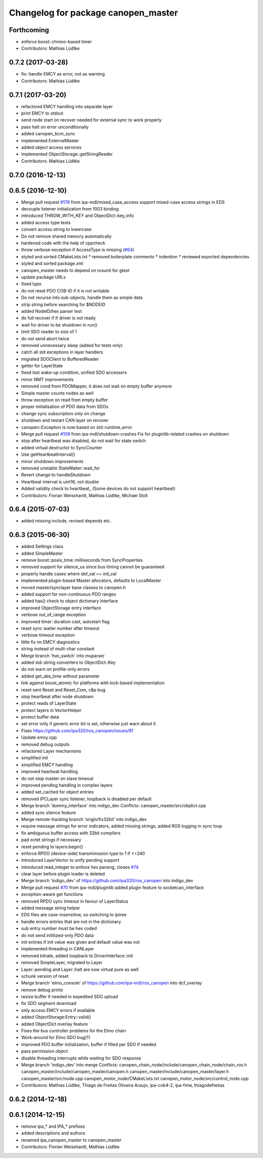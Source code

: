 ^^^^^^^^^^^^^^^^^^^^^^^^^^^^^^^^^^^^
Changelog for package canopen_master
^^^^^^^^^^^^^^^^^^^^^^^^^^^^^^^^^^^^

Forthcoming
-----------
* enforce boost::chrono-based timer
* Contributors: Mathias Lüdtke

0.7.2 (2017-03-28)
------------------
* fix: handle EMCY as error, not as warning
* Contributors: Mathias Lüdtke

0.7.1 (2017-03-20)
------------------
* refactored EMCY handling into separate layer
* print EMCY to stdout
* send node start on recover
  needed for external sync to work properly
* pass halt on error unconditionally
* added canopen_bcm_sync
* implemented ExternalMaster
* added object access services
* implemented ObjectStorage::getStringReader
* Contributors: Mathias Lüdtke

0.7.0 (2016-12-13)
------------------

0.6.5 (2016-12-10)
------------------
* Merge pull request `#179 <https://github.com/ipa-mdl/ros_canopen/issues/179>`_ from ipa-mdl/mixed_case_access
  support mixed-case access strings in EDS
* decouple listener initialization from 1003 binding
* introduced THROW_WITH_KEY and ObjectDict::key_info
* added access type tests
* convert access string to lowercase
* Do not remove shared memory automatically
* hardened code with the help of cppcheck
* throw verbose exception if AccessType is missing (`#64 <https://github.com/ipa-mdl/ros_canopen/issues/64>`_)
* styled and sorted CMakeLists.txt
  * removed boilerplate comments
  * indention
  * reviewed exported dependencies
* styled and sorted package.xml
* canopen_master needs to depend on rosunit for gtest
* update package URLs
* fixed typo
* do not reset PDO COB-ID if it is not writable
* Do not recurse into sub-objects, handle them as simple data
* strip string before searching for $NODEID
* added NodeID/hex parser test
* do full recover if if driver is not ready
* wait for driver to be shutdown in run()
* limit SDO reader to size of 1
* do not send abort twice
* removed unnecessary sleep (added for tests only)
* catch all std exceptions in layer handlers
* migrated SDOClient to BufferedReader
* getter for LayerState
* fixed lost wake-up condition, unified SDO accessors
* minor NMT improvements
* removed cond from PDOMapper, it does not wait on empty buffer anymore
* Simple master counts nodes as well
* throw exception on read from empty buffer
* proper initialisation of PDO data from SDOs
* change sync subscription only on change
* shutdown and restart CAN layer on recover
* canopen::Exception is now based on std::runtime_error
* Merge pull request `#109 <https://github.com/ipa-mdl/ros_canopen/issues/109>`_ from ipa-mdl/shutdown-crashes
  Fix for pluginlib-related crashes on shutdown
* stop after heartbeat was disabled, do not wait for state switch
* added virtual destructor to SyncCounter
* Use getHeartbeatInterval()
* minor shutdown improvements
* removed unstable StateWaiter::wait_for
* Revert change to handleShutdown
* Heartbeat interval is uint16, not double
* Added validity check to heartbeat\_ (Some devices do not support heartbeat)
* Contributors: Florian Weisshardt, Mathias Lüdtke, Michael Stoll

0.6.4 (2015-07-03)
------------------
* added missing include, revised depends etc.

0.6.3 (2015-06-30)
------------------
* added Settings class
* added SimpleMaster
* remove boost::posix_time::milliseconds from SyncProperties
* removed support for silence_us since bus timing cannot be guaranteed
* properly handle cases where def_val == init_val
* implemented plugin-based Master allocators, defaults to LocalMaster
* moved master/synclayer base classes to canopen.h
* added support for non-continuous PDO ranges
* added has() check to object dictionary interface
* improved ObjectStorage entry interface
* verbose out_of_range exception
* improved timer: duration cast, autostart flag
* reset sync waiter number after timeout
* verbose timeout exception
* little fix im EMCY diagnostics
* string instead of mulit-char constant
* Merge branch 'hwi_switch' into muparser
* added std::string converters to ObjectDict::Key
* do not warn on profile-only errors
* added get_abs_time without parameter
* link against boost_atomic for platforms with lock-based implementation
* reset sent Reset and Reset_Com, c&p bug
* stop heartbeat after node shutdown
* protect reads of LayerState
* protect layers in VectorHelper
* protect buffer data
* set error only if generic error bit is set, otherwise just warn about it
* Fixes https://github.com/ipa320/ros_canopen/issues/81
* Update emcy.cpp
* removed debug outputs
* refactored Layer mechanisms
* simplified init
* simplified EMCY handling
* improved hearbeat handling
* do not stop master on slave timeout
* improved pending handling in complex layers
* added set_cached for object entries
* removed IPCLayer sync listener, loopback is disabled per default
* Merge branch 'dummy_interface' into indigo_dev
  Conflicts:
  canopen_master/src/objdict.cpp
* added sync silence feature
* Merge remote-tracking branch 'origin/fix32bit' into indigo_dev
* require message strings for error indicators, added missing strings, added ROS logging in sync loop
* fix ambiguous buffer access with 32bit compilers
* pad octet strings if necessary
* reset pending to layers.begin()
* enforce RPDO (device-side) transmimssion type to 1 if <=240
* introduced LayerVector to unify pending support
* introduced read_integer to enfoce hex parsing, closes `#74 <https://github.com/ros-industrial/ros_canopen/issues/74>`_
* clear layer before plugin loader is deleted
* Merge branch 'indigo_dev' of https://github.com/ipa320/ros_canopen into indigo_dev
* Merge pull request `#70 <https://github.com/ros-industrial/ros_canopen/issues/70>`_ from ipa-mdl/pluginlib
  added plugin feature to socketcan_interface
* exception-aware get functions
* removed RPDO sync timeout in favour of LayerStatus
* added message string helper
* EDS files are case-insensitive, so switching to iptree
* handle errors entries that are not in the dictionary
* sub entry number must be hex coded
* do not send initilized-only PDO data
* init entries if init value was given and default value was not
* implemented threading in CANLayer
* removed bitrate, added loopback to DriverInterface::init
* removed SimpleLayer, migrated to Layer
* Layer::pending and Layer::halt are now virtual pure as well
* schunk version of reset
* Merge branch 'elmo_console' of https://github.com/ipa-mdl/ros_canopen into dcf_overlay
* remove debug prints
* resize buffer if needed in expedited SDO upload
* fix SDO segment download
* only access EMCY errors if available
* added ObjectStorage:Entry::valid()
* added ObjectDict overlay feature
* Fixes the bus controller problems for the Elmo chain
* Work-around for Elmo SDO bug(?)
* improved PDO buffer initialization, buffer if filled per SDO if needed
* pass permission object
* disable threading interrupts while waiting for SDO response
* Merge branch 'indigo_dev' into merge
  Conflicts:
  canopen_chain_node/include/canopen_chain_node/chain_ros.h
  canopen_master/include/canopen_master/canopen.h
  canopen_master/include/canopen_master/layer.h
  canopen_master/src/node.cpp
  canopen_motor_node/CMakeLists.txt
  canopen_motor_node/src/control_node.cpp
* Contributors: Mathias Lüdtke, Thiago de Freitas Oliveira Araujo, ipa-cob4-2, ipa-fmw, thiagodefreitas

0.6.2 (2014-12-18)
------------------

0.6.1 (2014-12-15)
------------------
* remove ipa_* and IPA_* prefixes
* added descriptions and authors
* renamed ipa_canopen_master to canopen_master
* Contributors: Florian Weisshardt, Mathias Lüdtke
